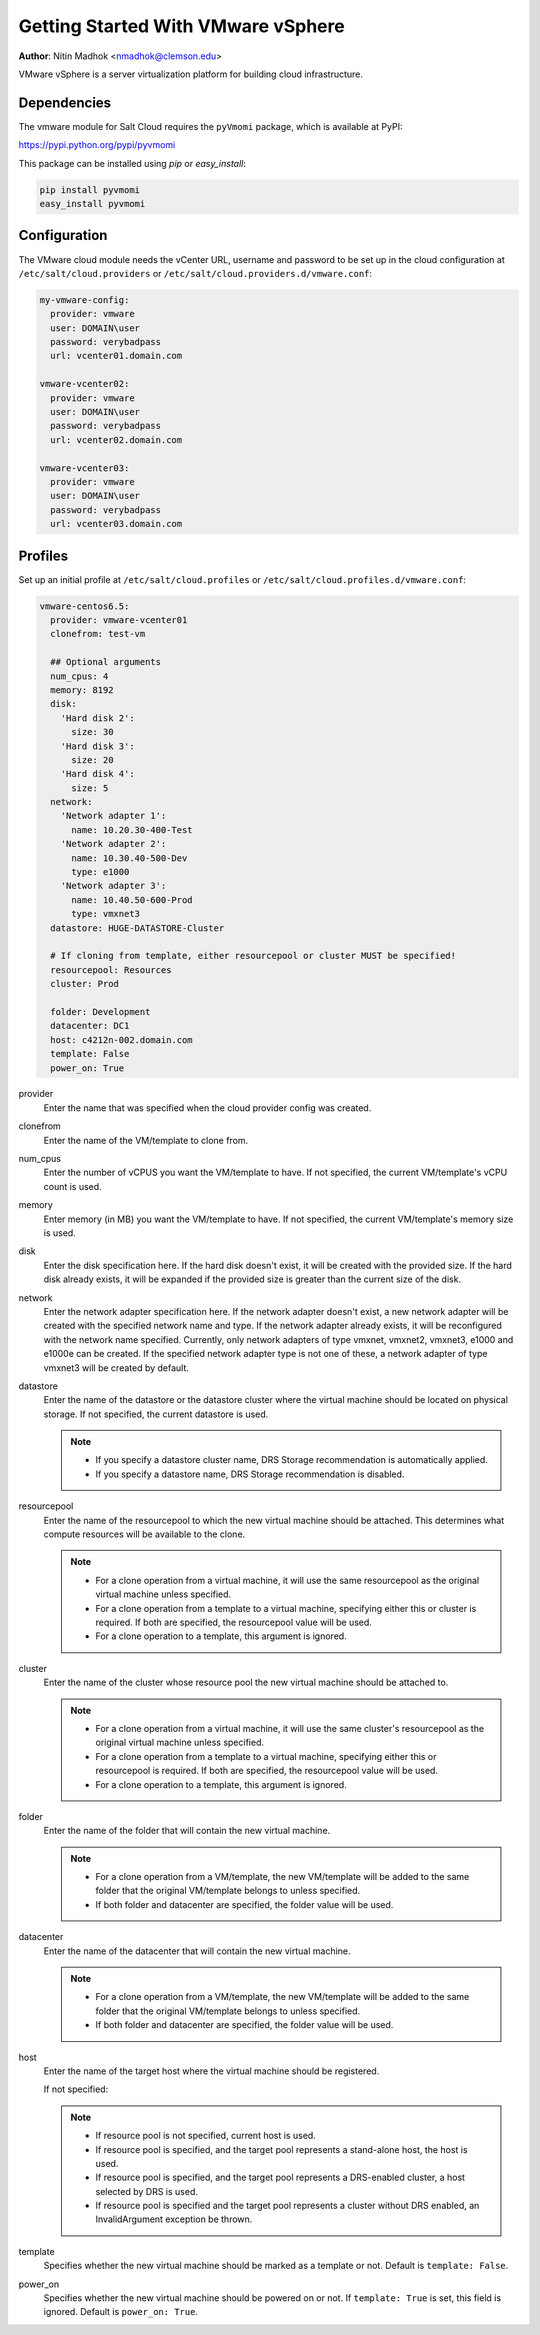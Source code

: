 ===================================
Getting Started With VMware vSphere
===================================

.. versionadded:: Beryllium

**Author**: Nitin Madhok <nmadhok@clemson.edu>

VMware vSphere is a server virtualization platform for building cloud
infrastructure.

Dependencies
============
The vmware module for Salt Cloud requires the ``pyVmomi`` package, which is
available at PyPI:

https://pypi.python.org/pypi/pyvmomi

This package can be installed using `pip` or `easy_install`:

.. code-block:: bash

    pip install pyvmomi
    easy_install pyvmomi


Configuration
=============
The VMware cloud module needs the vCenter URL, username and password to be
set up in the cloud configuration at
``/etc/salt/cloud.providers`` or ``/etc/salt/cloud.providers.d/vmware.conf``:

.. code-block:: yaml

    my-vmware-config:
      provider: vmware
      user: DOMAIN\user
      password: verybadpass
      url: vcenter01.domain.com

    vmware-vcenter02:
      provider: vmware
      user: DOMAIN\user
      password: verybadpass
      url: vcenter02.domain.com

    vmware-vcenter03:
      provider: vmware
      user: DOMAIN\user
      password: verybadpass
      url: vcenter03.domain.com


Profiles
========
Set up an initial profile at ``/etc/salt/cloud.profiles`` or
``/etc/salt/cloud.profiles.d/vmware.conf``:

.. code-block:: yaml

    vmware-centos6.5:
      provider: vmware-vcenter01
      clonefrom: test-vm

      ## Optional arguments
      num_cpus: 4
      memory: 8192
      disk:
        'Hard disk 2':
          size: 30
        'Hard disk 3':
          size: 20
        'Hard disk 4':
          size: 5
      network:
        'Network adapter 1':
          name: 10.20.30-400-Test
        'Network adapter 2':
          name: 10.30.40-500-Dev
          type: e1000
        'Network adapter 3':
          name: 10.40.50-600-Prod
          type: vmxnet3
      datastore: HUGE-DATASTORE-Cluster

      # If cloning from template, either resourcepool or cluster MUST be specified!
      resourcepool: Resources
      cluster: Prod

      folder: Development
      datacenter: DC1
      host: c4212n-002.domain.com
      template: False
      power_on: True


provider
    Enter the name that was specified when the cloud provider config was created.

clonefrom
    Enter the name of the VM/template to clone from.

num_cpus
    Enter the number of vCPUS you want the VM/template to have. If not specified, the current
    VM/template\'s vCPU count is used.

memory
    Enter memory (in MB) you want the VM/template to have. If not specified, the current
    VM/template\'s memory size is used.

disk
    Enter the disk specification here. If the hard disk doesn\'t exist, it will be created with
    the provided size. If the hard disk already exists, it will be expanded if the provided size
    is greater than the current size of the disk.

network
    Enter the network adapter specification here. If the network adapter doesn\'t exist, a new
    network adapter will be created with the specified network name and type. If the network
    adapter already exists, it will be reconfigured with the network name specified. Currently,
    only network adapters of type vmxnet, vmxnet2, vmxnet3, e1000 and e1000e can be created. If
    the specified network adapter type is not one of these, a network adapter of type vmxnet3
    will be created by default.

datastore
    Enter the name of the datastore or the datastore cluster where the virtual machine should
    be located on physical storage. If not specified, the current datastore is used.

    .. note::

        - If you specify a datastore cluster name, DRS Storage recommendation is automatically
          applied.
        - If you specify a datastore name, DRS Storage recommendation is disabled.

resourcepool
    Enter the name of the resourcepool to which the new virtual machine should be
    attached. This determines what compute resources will be available to the clone.

    .. note::

        - For a clone operation from a virtual machine, it will use the same resourcepool as
          the original virtual machine unless specified.
        - For a clone operation from a template to a virtual machine, specifying either this
          or cluster is required. If both are specified, the resourcepool value will be used.
        - For a clone operation to a template, this argument is ignored.

cluster
    Enter the name of the cluster whose resource pool the new virtual machine should be
    attached to.

    .. note::

        - For a clone operation from a virtual machine, it will use the same cluster\'s
          resourcepool as the original virtual machine unless specified.
        - For a clone operation from a template to a virtual machine, specifying either
          this or resourcepool is required. If both are specified, the resourcepool value
          will be used.
        - For a clone operation to a template, this argument is ignored.

folder
    Enter the name of the folder that will contain the new virtual machine.

    .. note::

        - For a clone operation from a VM/template, the new VM/template will be added to the
          same folder that the original VM/template belongs to unless specified.
        - If both folder and datacenter are specified, the folder value will be used.

datacenter
    Enter the name of the datacenter that will contain the new virtual machine.

    .. note::

        - For a clone operation from a VM/template, the new VM/template will be added to the
          same folder that the original VM/template belongs to unless specified.
        - If both folder and datacenter are specified, the folder value will be used.

host
    Enter the name of the target host where the virtual machine should be registered.

    If not specified:

    .. note::

        - If resource pool is not specified, current host is used.
        - If resource pool is specified, and the target pool represents a stand-alone
          host, the host is used.
        - If resource pool is specified, and the target pool represents a DRS-enabled
          cluster, a host selected by DRS is used.
        - If resource pool is specified and the target pool represents a cluster without
          DRS enabled, an InvalidArgument exception be thrown.

template
    Specifies whether the new virtual machine should be marked as a template or not.
    Default is ``template: False``.

power_on
    Specifies whether the new virtual machine should be powered on or not. If ``template: True``
    is set, this field is ignored. Default is ``power_on: True``.
